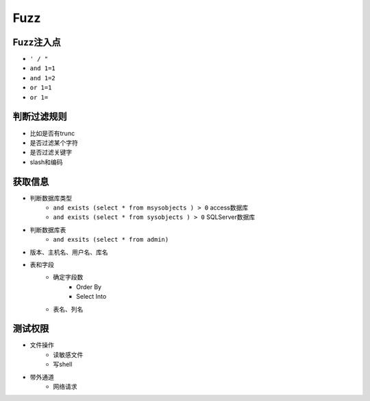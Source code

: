 Fuzz
=====================================


Fuzz注入点
--------------------------------------
- ``' / "``
- ``and 1=1``
- ``and 1=2``
- ``or 1=1``
- ``or 1=``

判断过滤规则
--------------------------------------
- 比如是否有trunc
- 是否过滤某个字符
- 是否过滤关键字
- slash和编码

获取信息
--------------------------------------
- 判断数据库类型
    - ``and exists (select * from msysobjects ) > 0`` access数据库
    - ``and exists (select * from sysobjects ) > 0`` SQLServer数据库

- 判断数据库表
    - ``and exsits (select * from admin)``

- 版本、主机名、用户名、库名
- 表和字段
    - 确定字段数
        - Order By
        - Select Into
    - 表名、列名

测试权限
--------------------------------------
- 文件操作
    - 读敏感文件
    - 写shell
- 带外通道
    - 网络请求


